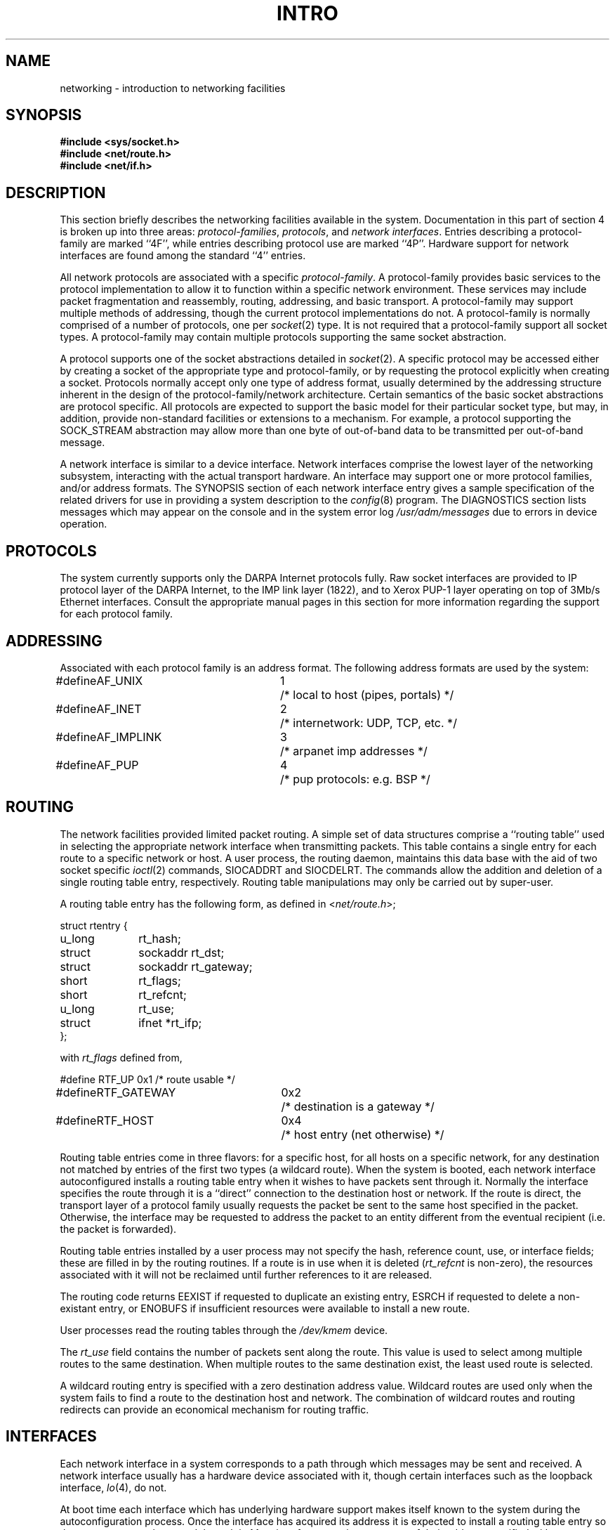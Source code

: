 .\" Copyright (c) 1983 Regents of the University of California.
.\" All rights reserved.  The Berkeley software License Agreement
.\" specifies the terms and conditions for redistribution.
.\"
.\"	@(#)netintro.4	5.1 (Berkeley) %G%
.\"
.TH INTRO 4N "7 July 1983"
.UC 5
.SH NAME
networking \- introduction to networking facilities
.SH SYNOPSIS
.nf
.ft B
#include <sys/socket.h>
#include <net/route.h>
#include <net/if.h>
.fi R
.fi
.SH DESCRIPTION
.de _d
.if t .ta .6i 2.1i 2.6i
.\" 2.94 went to 2.6, 3.64 to 3.30
.if n .ta .84i 2.6i 3.30i
..
.de _f
.if t .ta .5i 1.25i 2.5i
.\" 3.5i went to 3.8i
.if n .ta .7i 1.75i 3.8i
..
This section briefly describes the networking facilities
available in the system.
Documentation in this part of section
4 is broken up into three areas:
.IR protocol-families ,
.IR protocols ,
and
.IR "network interfaces" .
Entries describing a protocol-family are marked ``4F'',
while entries describing protocol use are marked ``4P''.
Hardware support for network interfaces are found
among the standard ``4'' entries.
.PP
All network protocols are associated with a specific
.IR protocol-family .
A protocol-family provides basic services to the protocol
implementation to allow it to function within a specific
network environment.  These services may include 
packet fragmentation and reassembly, routing, addressing, and 
basic transport.  A protocol-family may support multiple
methods of addressing, though the current protocol implementations
do not.  A protocol-family is normally comprised of a number
of protocols, one per
.IR socket (2)
type.  It is not required that a protocol-family support
all socket types.  A protocol-family may contain multiple
protocols supporting the same socket abstraction. 
.PP
A protocol supports one of the socket abstractions detailed
in
.IR socket (2).
A specific protocol may be accessed either by creating a
socket of the appropriate type and protocol-family, or
by requesting the protocol explicitly when creating a socket.
Protocols normally accept only one type of address format,
usually determined by the addressing structure inherent in
the design of the protocol-family/network architecture.
Certain semantics of the basic socket abstractions are
protocol specific.  All protocols are expected to support
the basic model for their particular socket type, but may,
in addition, provide non-standard facilities or extensions
to a mechanism.  For example, a protocol supporting the
SOCK_STREAM
abstraction may allow more than one byte of out-of-band
data to be transmitted per out-of-band message.
.PP
A network interface is similar to a device interface.
Network interfaces comprise the lowest layer of the
networking subsystem, interacting with the actual transport
hardware.  An interface may support one or more protocol
families, and/or address formats.
The SYNOPSIS section of each network interface
entry gives a sample specification
of the related drivers for use in providing
a system description to the
.IR config (8)
program.
The DIAGNOSTICS section lists messages which may appear on the console
and in the system error log
.I /usr/adm/messages
due to errors in device operation.
.SH PROTOCOLS
The system currently supports only the DARPA Internet
protocols fully.  Raw socket interfaces are provided to IP protocol
layer of the DARPA Internet, to the IMP link layer (1822), and to
Xerox PUP-1 layer operating on top of 3Mb/s Ethernet interfaces.
Consult the appropriate manual pages in this section for more
information regarding the support for each protocol family.
.SH ADDRESSING
Associated with each protocol family is an address
format.  The following address formats are used by the system:
.sp 1
.nf
._d
#define	AF_UNIX	1	/* local to host (pipes, portals) */
#define	AF_INET	2	/* internetwork: UDP, TCP, etc. */
#define	AF_IMPLINK	3	/* arpanet imp addresses */
#define	AF_PUP	4	/* pup protocols: e.g. BSP */
.fi
.SH ROUTING
The network facilities provided limited packet routing.
A simple set of data structures comprise a ``routing table''
used in selecting the appropriate network interface when
transmitting packets.  This table contains a single entry for
each route to a specific network or host.  A user process,
the routing daemon, maintains this data base with the aid
of two socket specific 
.IR ioctl (2)
commands, SIOCADDRT and SIOCDELRT.  The commands allow
the addition and deletion of a single routing
table entry, respectively.  Routing table manipulations may
only be carried out by super-user.
.PP
A routing table entry has the following form, as defined
in
.RI < net/route.h >;
.sp 1
._f
.nf
struct rtentry {
	u_long	rt_hash;
	struct	sockaddr rt_dst;
	struct	sockaddr rt_gateway;
	short	rt_flags;
	short	rt_refcnt;
	u_long	rt_use;
	struct	ifnet *rt_ifp;
};
.sp 1
.fi
with
.I rt_flags
defined from,
.sp 1
.nf
._d
#define	RTF_UP	0x1		/* route usable */
#define	RTF_GATEWAY	0x2		/* destination is a gateway */
#define	RTF_HOST	0x4		/* host entry (net otherwise) */
.fi
.PP
Routing table entries come in three flavors: for a specific
host, for all hosts on a specific network, for any destination
not matched by entries of the first two types (a wildcard route). 
When the system
is booted, each network interface autoconfigured 
installs a routing table entry when it wishes to have packets
sent through it.  Normally the interface specifies the route
through it is a ``direct'' connection to the destination host
or network.  If the route is direct, the transport layer of
a protocol family usually requests the packet be sent to the
same host specified in the packet.  Otherwise, the interface
may be requested to address the packet to an entity different
from the eventual recipient (i.e. the packet is forwarded).
.PP
Routing table entries installed by a user process may not specify
the hash, reference count, use, or interface fields; these are filled
in by the routing routines.  If
a route is in use when it is deleted
.RI ( rt_refcnt
is non-zero),
the resources associated with it will not
be reclaimed until further references to it are released. 
.PP
The routing code returns EEXIST if
requested to duplicate an existing entry, ESRCH if
requested to delete a non-existant entry,
or ENOBUFS if insufficient resources were available
to install a new route.
.PP
User processes read the routing tables through the
.I /dev/kmem 
device.
.PP
The
.I rt_use
field contains the number of packets sent along the route.
This value is used to select among multiple
routes to the same destination.  When multiple routes to
the same destination exist, the least used route is selected.
.PP
A wildcard routing entry is specified with a zero
destination address value.  Wildcard routes are used
only when the system fails to find a route to the
destination host and network.  The combination of wildcard
routes and routing redirects can provide an economical
mechanism for routing traffic.
.SH INTERFACES
Each network interface in a system corresponds to a
path through which messages may be sent and received.  A network
interface usually has a hardware device associated with it, though
certain interfaces such as the loopback interface,
.IR lo (4),
do not.
.PP
At boot time each interface which has underlying hardware support
makes itself known to the system during the autoconfiguration
process.  Once the interface has acquired its address it is
expected to install a routing table entry so that messages may
be routed through it.  Most interfaces require some part of
their address specified with an SIOCSIFADDR ioctl before they
will allow traffic to flow through them.  On interfaces where
the network-link layer address mapping is static, only the
network number is taken from the ioctl; the remainder is found
in a hardware specific manner.  On interfaces which provide
dynamic network-link layer address mapping facilities (e.g.
10Mb/s Ethernets), the entire address specified in the ioctl
is used.
.PP
The following 
.I ioctl
calls may be used to manipulate network interfaces.  Unless
specified otherwise, the request takes an
.I ifrequest
structure as its parameter.  This structure has the form
.PP
.nf
.DT
struct	ifreq {
	char	ifr_name[16];		/* name of interface (e.g. "ec0") */
	union {
		struct	sockaddr ifru_addr;
		struct	sockaddr ifru_dstaddr;
		short	ifru_flags;
	} ifr_ifru;
#define	ifr_addr	ifr_ifru.ifru_addr	/* address */
#define	ifr_dstaddr	ifr_ifru.ifru_dstaddr	/* other end of p-to-p link */
#define	ifr_flags	ifr_ifru.ifru_flags	/* flags */
};
.fi
.TP
SIOCSIFADDR
Set interface address.  Following the address
assignment, the ``initialization'' routine for
the interface is called.
.TP
SIOCGIFADDR
Get interface address.
.TP
SIOCSIFDSTADDR
Set point to point address for interface.
.TP
SIOCGIFDSTADDR
Get point to point address for interface.
.TP
SIOCSIFFLAGS
Set interface flags field.  If the interface is marked down,
any processes currently routing packets through the interface
are notified.
.TP
SIOCGIFFLAGS
Get interface flags.
.TP
SIOCGIFCONF
Get interface configuration list.  This request takes an
.I ifconf
structure (see below) as a value-result parameter.  The 
.I ifc_len
field should be initially set to the size of the buffer
pointed to by 
.IR ifc_buf .
On return it will contain the length, in bytes, of the
configuration list.
.PP
.nf
.DT
/*
 * Structure used in SIOCGIFCONF request.
 * Used to retrieve interface configuration
 * for machine (useful for programs which
 * must know all networks accessible).
 */
struct	ifconf {
	int	ifc_len;		/* size of associated buffer */
	union {
		caddr_t	ifcu_buf;
		struct	ifreq *ifcu_req;
	} ifc_ifcu;
#define	ifc_buf	ifc_ifcu.ifcu_buf	/* buffer address */
#define	ifc_req	ifc_ifcu.ifcu_req	/* array of structures returned */
};
.fi
.SH SEE ALSO
socket(2),
ioctl(2),
intro(4),
config(8),
routed(8C)
